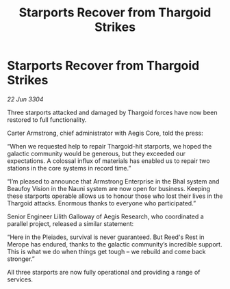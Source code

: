 :PROPERTIES:
:ID:       e2a66f82-61ef-45b2-9830-d6d2f9f99117
:END:
#+title: Starports Recover from Thargoid Strikes
#+filetags: :Thargoid:3304:galnet:

* Starports Recover from Thargoid Strikes

/22 Jun 3304/

Three starports attacked and damaged by Thargoid forces have now been restored to full functionality. 

Carter Armstrong, chief administrator with Aegis Core, told the press: 

“When we requested help to repair Thargoid-hit starports, we hoped the galactic community would be generous, but they exceeded our expectations. A colossal influx of materials has enabled us to repair two stations in the core systems in record time.” 

“I’m pleased to announce that Armstrong Enterprise in the Bhal system and Beaufoy Vision in the Nauni system are now open for business. Keeping these starports operable allows us to honour those who lost their lives in the Thargoid attacks. Enormous thanks to everyone who participated.” 

Senior Engineer Lilith Galloway of Aegis Research, who coordinated a parallel project, released a similar statement: 

“Here in the Pleiades, survival is never guaranteed. But Reed's Rest in Merope has endured, thanks to the galactic community’s incredible support. This is what we do when things get tough – we rebuild and come back stronger.” 

All three starports are now fully operational and providing a range of services.
